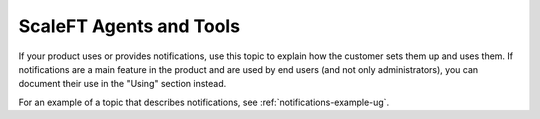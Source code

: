 .. _scaleft:

========================
ScaleFT Agents and Tools
========================

.. Define |product name| in conf.py

If your product uses or provides notifications, use this topic to explain how
the customer sets them up and uses them. If notifications are a main feature
in the product and are used by end users (and not only administrators), you can
document their use in the "Using" section instead.

For an example of a topic that describes notifications, see
:ref:`notifications-example-ug`.
